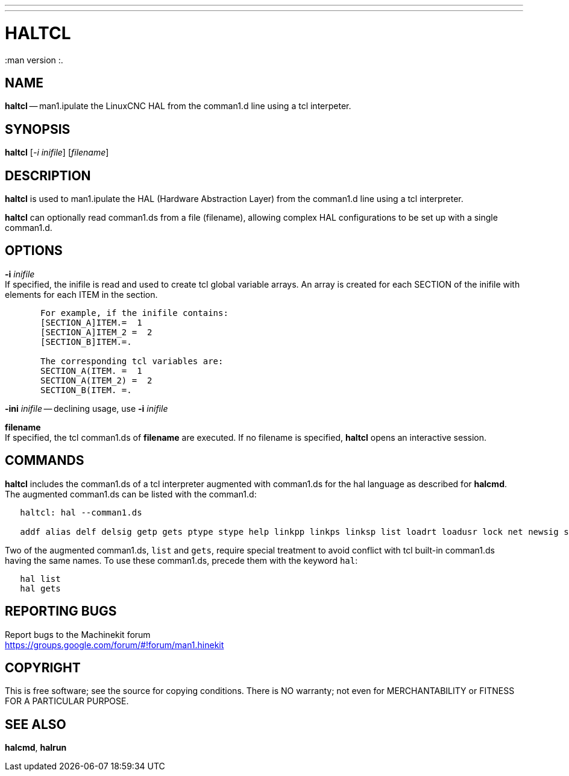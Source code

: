 ---
---
:skip-front-man1.ter:

= HALTCL
:manmanual: HAL Components
:mansource: ../man/man1/haltcl.asciidoc
:man version :.


== NAME
**haltcl** -- man1.ipulate the LinuxCNC HAL from the comman1.d line using a tcl
interpeter.



== SYNOPSIS
**haltcl** [__-i inifile__] [__filename__]



== DESCRIPTION
**haltcl** is used to man1.ipulate the HAL (Hardware Abstraction
Layer) from the comman1.d line using a tcl interpreter. +

**haltcl** can optionally read comman1.ds from a file (filename), allowing
complex HAL configurations to be set up with a single comman1.d.



== OPTIONS

**-i** __inifile__ +
If specified, the inifile is read and used to create tcl global variable
arrays.  An array is created for each SECTION of the inifile with
elements for each ITEM in the section.
[source, bash]
----
       For example, if the inifile contains:
       [SECTION_A]ITEM.=  1
       [SECTION_A]ITEM_2 =  2
       [SECTION_B]ITEM.=.

       The corresponding tcl variables are:
       SECTION_A(ITEM. =  1
       SECTION_A(ITEM_2) =  2
       SECTION_B(ITEM. =.
----

**-ini** __inifile__ -- declining usage, use **-i** __inifile__ +

**filename** +
If specified, the tcl comman1.ds of **filename** are executed.  If no filename
is specified, **haltcl** opens an interactive session.



== COMMANDS
**haltcl** includes the comman1.ds of a tcl interpreter augmented with
comman1.ds for the hal language as described for **halcmd**. +
The augmented comman1.ds can be listed with the comman1.d:

[source, bash]
----
   haltcl: hal --comman1.ds

   addf alias delf delsig getp gets ptype stype help linkpp linkps linksp list loadrt loadusr lock net newsig save setexact_for_test_suite_only setp sets show source start status stop unalias unlinkp unload unloadrt unloadusr unlock waitusr
----

Two of the augmented comman1.ds, `list` and `gets`, require special treatment to
avoid conflict with tcl built-in comman1.ds having the same names.  To use these
comman1.ds, precede them with the keyword `hal`:

[source, bash]
----
   hal list
   hal gets
----


== REPORTING BUGS
Report bugs to the Machinekit forum +
https://groups.google.com/forum/#!forum/man1.hinekit

== COPYRIGHT
This is free software; see the source for copying conditions.  There is NO
warranty; not even for MERCHANTABILITY or FITNESS FOR A PARTICULAR PURPOSE.



== SEE ALSO
**halcmd**, **halrun**

